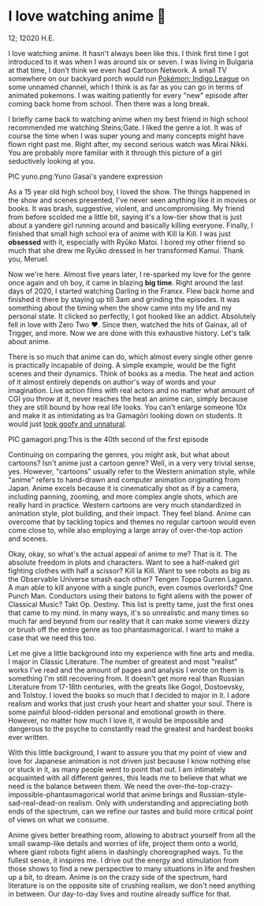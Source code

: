 * I love watching anime 🎻

12; 12020 H.E.

I love watching anime. It hasn't always been like this. I think first time I got
introduced to it was when I was around six or seven. I was living in Bulgaria at
that time, I don't think we even had Cartoon Network. A small TV somewhere on
our backyard porch would run [[https://en.wikipedia.org/wiki/Pokémon:_Indigo_League][Pokémon: Indigo League]] on some unnamed channel,
which I think is as far as you can go in terms of animated pokemons. I was
waiting patiently for every "new" episode after coming back home from
school. Then there was a long break.

I briefly came back to watching anime when my best friend in high school
recommended me watching Steins;Gate. I liked the genre a lot. It was of course
the time when I was super young and many concepts might have flown right past
me. Right after, my second serious watch was Mirai Nikki. You are probably more
familiar with it through this picture of a girl seductively looking at you.

PIC yuno.png:Yuno Gasai's yandere expression

As a 15 year old high school boy, I loved the show. The things happened in the
show and scenes presented, I've never seen anything like it in movies or
books. It was brash, suggestive, violent, and uncompromising. My friend from
before scolded me a little bit, saying it's a low-tier show that is just about a
yandere girl running around and basically killing everyone. Finally, I finished
that small high school era of anime with Kill la Kill. I was just *obsessed* with
it, especially with Ryūko Matoi. I bored my other friend so much that she drew
me Ryūko dressed in her transformed Kamui. Thank you, Meruel.

Now we're here. Almost five years later, I re-sparked my love for the genre once
again and oh boy, it came in blazing *big time*. Right around the last days of
2020, I started watching Darling in the Franxx. Flew back home and finished it
there by staying up till 3am and grinding the episodes. It was something about
the timing when the show came into my life and my personal state. It clicked so
perfectly, I got hooked like an addict. Absolutely fell in love with Zero Two
❤️. Since then, watched the hits of Gainax, all of Trigger, and more. Now we are
done with this exhaustive history. Let's talk about anime.

There is so much that anime can do, which almost every single other genre is
practically incapable of doing. A simple example, would be the fight scenes and
their dynamics. Think of books as a media. The heat and action of it almost
entirely depends on author's way of words and your imagination. Live action
films with real actors and no matter what amount of CGI you throw at it, never
reaches the heat an anime can, simply because they are still bound by how real
life looks. You can't enlarge someone 10x and make it as intimidating as Ira
Gamagōri looking down on students. It would just [[https://en.wikipedia.org/wiki/Uncanny_valley][look goofy and unnatural]].

PIC gamagori.png:This is the 40th second of the first episode

Continuing on comparing the genres, you might ask, but what about cartoons?
Isn't anime just a cartoon genre? Well, in a very very trivial sense,
yes. However, "cartoons" usually refer to the Western animation style, while
"anime" refers to hand-drawn and computer animation originating from
Japan. Anime excels because it is cinematically shot as if by a camera,
including panning, zooming, and more complex angle shots, which are really hard
in practice. Western cartoons are very much standardized in animation style,
plot building, and their impact. They feel bland. Anime can overcome that by
tackling topics and themes no regular cartoon would even come close to, while
also employing a large array of over-the-top action and scenes.

Okay, okay, so what's the actual appeal of anime to me? That is it. The absolute
freedom in plots and characters. Want to see a half-naked girl fighting clothes
with half a scissor? Kill la Kill. Want to see robots as big as the Observable
Universe smash each other? Tengen Toppa Gurren Lagann. A man able to kill anyone
with a single punch, even cosmos overlords? One Punch Man. Conductors using
their batons to fight aliens with the power of Classical Music? Takt
Op. Destiny. This list is pretty tame, just the first ones that came to my
mind. In many ways, it's so unrealistic and many times so much far and beyond
from our reality that it can make some viewers dizzy or brush off the entire
genre as too phantasmagorical. I want to make a case that we need this too.

Let me give a little background into my experience with fine arts and media.
I major in Classic Literature. The number of greatest and most "realist" works
I've read and the amount of pages and analysis I wrote on them is something I'm
still recovering from. It doesn't get more real than Russian Literature from
17-18th centuries, with the greats like Gogol, Dostoevsky, and Tolstoy. I loved
the books so much that I decided to major in it. I adore realism and works that
just crush your heart and shatter your soul. There is some painful blood-ridden
personal and emotional growth in there. However, no matter how much I love it,
it would be impossible and dangerous to the psyche to constantly read the
greatest and hardest books ever written.

With this little background, I want to assure you that my point of view and love
for Japanese animation is not driven just because I know nothing else or stuck
in it, as many people went to point that out. I am intimately acquainted with
all different genres, this leads me to believe that what we need is the
balance between them. We need the over-the-top-crazy-impossible-phantasmagorical
world that anime brings and Russian-style-sad-real-dead-on realism. Only with 
understanding and appreciating both ends of the spectrum, can we refine our
tastes and build more critical point of views on what we consume. 

Anime gives better breathing room, allowing to abstract yourself from all the
small swamp-like details and worries of life, project them onto a world, where
giant robots fight aliens in dashingly choreographed ways. To the fullest sense,
it inspires me. I drive out the energy and stimulation from those shows to find
a new perspective to many situations in life and freshen up a bit, to
dream. Anime is on the crazy side of the spectrum, hard literature is on the
opposite site of crushing realism, we don't need anything in between. Our
day-to-day lives and routine already suffice for that.
